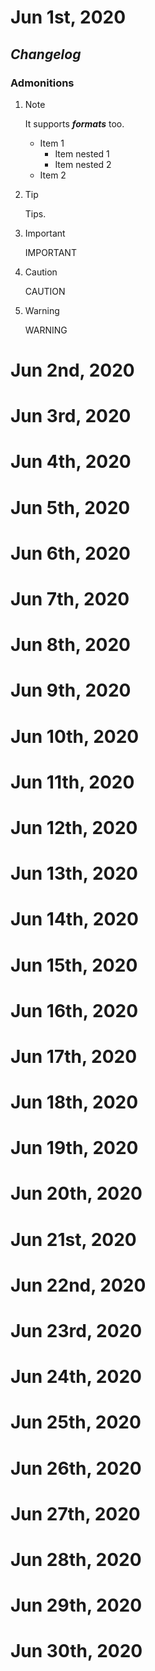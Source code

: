 * Jun 1st, 2020
** [[Changelog]] 
*** Admonitions
**** Note
#+BEGIN_NOTE
It supports */formats/* too.
- Item 1
  - Item nested 1
  - Item nested 2
- Item 2
#+END_NOTE

**** Tip
#+BEGIN_TIP
Tips.
#+END_TIP

**** Important
#+BEGIN_IMPORTANT
IMPORTANT
#+END_IMPORTANT

**** Caution
#+BEGIN_CAUTION
CAUTION
#+END_CAUTION

**** Warning
#+BEGIN_WARNING
WARNING
#+END_WARNING
* Jun 2nd, 2020
* Jun 3rd, 2020
* Jun 4th, 2020
* Jun 5th, 2020
* Jun 6th, 2020
* Jun 7th, 2020
* Jun 8th, 2020
* Jun 9th, 2020
* Jun 10th, 2020
* Jun 11th, 2020
* Jun 12th, 2020
* Jun 13th, 2020
* Jun 14th, 2020
* Jun 15th, 2020
* Jun 16th, 2020
* Jun 17th, 2020
* Jun 18th, 2020
* Jun 19th, 2020
* Jun 20th, 2020
* Jun 21st, 2020
* Jun 22nd, 2020
* Jun 23rd, 2020
* Jun 24th, 2020
* Jun 25th, 2020
* Jun 26th, 2020
* Jun 27th, 2020
* Jun 28th, 2020
* Jun 29th, 2020
* Jun 30th, 2020
